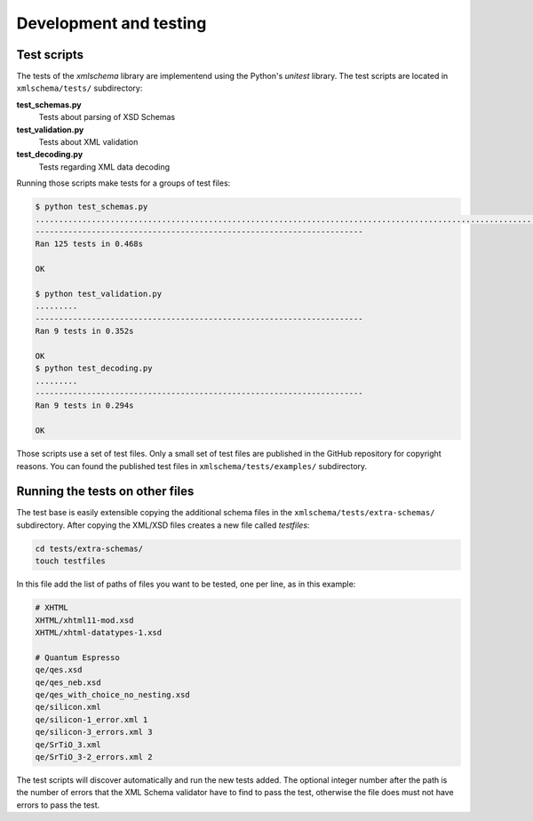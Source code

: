 Development and testing
=======================

Test scripts
------------

The tests of the *xmlschema* library are implementend using the Python's *unitest* library.
The test scripts are located in ``xmlschema/tests/`` subdirectory:

**test_schemas.py**
    Tests about parsing of XSD Schemas

**test_validation.py**
    Tests about XML validation

**test_decoding.py**
    Tests regarding XML data decoding

Running those scripts make tests for a groups of test files:

.. code-block:: bash

    $ python test_schemas.py
    .............................................................................................................................
    ----------------------------------------------------------------------
    Ran 125 tests in 0.468s

    OK

    $ python test_validation.py
    .........
    ----------------------------------------------------------------------
    Ran 9 tests in 0.352s

    OK
    $ python test_decoding.py
    .........
    ----------------------------------------------------------------------
    Ran 9 tests in 0.294s

    OK

Those scripts use a set of test files. Only a small set of test files are published in the GitHub repository
for copyright reasons. You can found the published test files in ``xmlschema/tests/examples/`` subdirectory.


Running the tests on other files
--------------------------------

The test base is easily extensible copying the additional schema files in the
``xmlschema/tests/extra-schemas/`` subdirectory. After copying the XML/XSD files creates a
new file called *testfiles*:

.. code-block:: bash

    cd tests/extra-schemas/
    touch testfiles

In this file add the list of paths of files you want to be tested, one per line, as in this example:

.. code-block:: text

    # XHTML
    XHTML/xhtml11-mod.xsd
    XHTML/xhtml-datatypes-1.xsd

    # Quantum Espresso
    qe/qes.xsd
    qe/qes_neb.xsd
    qe/qes_with_choice_no_nesting.xsd
    qe/silicon.xml
    qe/silicon-1_error.xml 1
    qe/silicon-3_errors.xml 3
    qe/SrTiO_3.xml
    qe/SrTiO_3-2_errors.xml 2

The test scripts will discover automatically and run the new tests added.
The optional integer number after the path is the number of errors that the XML Schema validator
have to find to pass the test, otherwise the file does must not have errors to pass the test.
